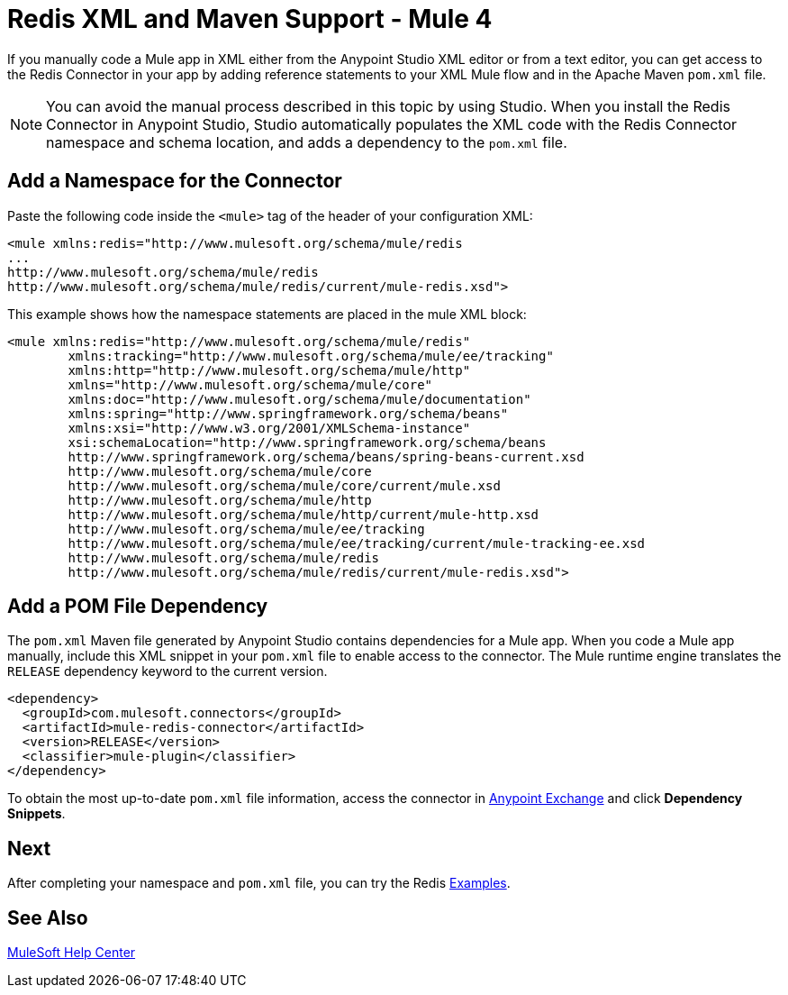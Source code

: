 = Redis XML and Maven Support - Mule 4

If you manually code a Mule app in XML either from the Anypoint Studio XML editor or from a text editor, you can get access to the Redis Connector in your app by adding reference statements to your XML Mule flow and in the Apache Maven `pom.xml` file.

[NOTE]
====
You can avoid the manual process described in this topic by using Studio. When you install the Redis Connector in Anypoint Studio, Studio automatically populates the XML code with the Redis Connector namespace and schema location, and adds a dependency to the `pom.xml` file.
====

== Add a Namespace for the Connector

Paste the following code inside the `<mule>` tag of the header of your configuration XML:

[source,xml,linenums]
----
<mule xmlns:redis="http://www.mulesoft.org/schema/mule/redis
...
http://www.mulesoft.org/schema/mule/redis
http://www.mulesoft.org/schema/mule/redis/current/mule-redis.xsd">
----

This example shows how the namespace statements are placed in the mule XML block:

[source,xml,linenums]
----
<mule xmlns:redis="http://www.mulesoft.org/schema/mule/redis"
	xmlns:tracking="http://www.mulesoft.org/schema/mule/ee/tracking"
	xmlns:http="http://www.mulesoft.org/schema/mule/http"
	xmlns="http://www.mulesoft.org/schema/mule/core"
	xmlns:doc="http://www.mulesoft.org/schema/mule/documentation"
	xmlns:spring="http://www.springframework.org/schema/beans"
	xmlns:xsi="http://www.w3.org/2001/XMLSchema-instance"
	xsi:schemaLocation="http://www.springframework.org/schema/beans
	http://www.springframework.org/schema/beans/spring-beans-current.xsd
	http://www.mulesoft.org/schema/mule/core
	http://www.mulesoft.org/schema/mule/core/current/mule.xsd
	http://www.mulesoft.org/schema/mule/http
	http://www.mulesoft.org/schema/mule/http/current/mule-http.xsd
	http://www.mulesoft.org/schema/mule/ee/tracking
	http://www.mulesoft.org/schema/mule/ee/tracking/current/mule-tracking-ee.xsd
	http://www.mulesoft.org/schema/mule/redis
	http://www.mulesoft.org/schema/mule/redis/current/mule-redis.xsd">
----

== Add a POM File Dependency

The `pom.xml` Maven file generated by Anypoint Studio contains dependencies for a Mule app. When you code a Mule app manually, include this XML snippet in your `pom.xml` file to enable access to the connector. The Mule runtime engine translates the `RELEASE` dependency keyword to the current version.


[source,xml,linenums]
----
<dependency>
  <groupId>com.mulesoft.connectors</groupId>
  <artifactId>mule-redis-connector</artifactId>
  <version>RELEASE</version>
  <classifier>mule-plugin</classifier>
</dependency>
----

To obtain the most up-to-date `pom.xml` file information, access the connector in
https://www.mulesoft.com/exchange/[Anypoint Exchange] and click *Dependency Snippets*.

== Next

After completing your namespace and `pom.xml` file, you can try the Redis xref:redis-connector-examples.adoc[Examples].

== See Also

https://help.mulesoft.com[MuleSoft Help Center]
